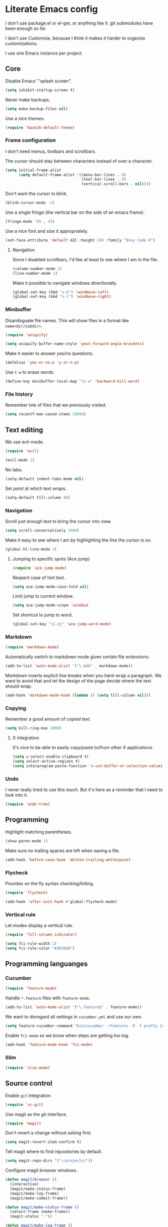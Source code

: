 * Literate Emacs config

  I don't use package.el or el-get, or anything like it. git submodules have
  been enough so far.

  I don't use Customize, because I think it makes it harder to organize
  customizations.

  I use one Emacs instance per project.

** Core

   Disable Emacs' "splash screen".

   #+BEGIN_SRC emacs-lisp
     (setq inhibit-startup-screen t)
   #+END_SRC

   Never make backups.

   #+BEGIN_SRC emacs-lisp
     (setq make-backup-files nil)
   #+END_SRC

   Use a nice themes.

   #+BEGIN_SRC emacs-lisp
     (require 'base16-default-theme)
   #+END_SRC

*** Frame configuration

    I don't need menus, toolbars and scrollbars.

    The cursor should stay between characters instead of over a character.

    #+BEGIN_SRC emacs-lisp
      (setq initial-frame-alist
            (setq default-frame-alist '((menu-bar-lines . 0)
                                        (tool-bar-lines . 0)
                                        (vertical-scroll-bars . nil))))
    #+END_SRC

    Don't want the cursor to blink.

    #+BEGIN_SRC emacs-lisp
      (blink-cursor-mode -1)
    #+END_SRC

    Use a single fringe (the vertical bar on the side of an emacs frame).

    #+BEGIN_SRC emacs-lisp
      (fringe-mode '(0 . 4))
    #+END_SRC

    Use a nice font and size it appropriately.

    #+BEGIN_SRC emacs-lisp
      (set-face-attribute 'default nil :height 100 :family "Envy Code R")
    #+END_SRC

**** Navigation

     Since I disabled scrollbars, I'd like at least to see where I am in the
     file.

     #+BEGIN_SRC emacs-lisp
       (column-number-mode 1)
       (line-number-mode 1)
     #+END_SRC

     Make it possible to navigate windows directionally.

     #+BEGIN_SRC emacs-lisp
       (global-set-key (kbd "s-h") 'windmove-left)
       (global-set-key (kbd "s-l") 'windmove-right)
     #+END_SRC

*** Minibuffer

    Disambiguate file names. This will show files in a format like
    =name<dir/subdir>=.

    #+BEGIN_SRC emacs-lisp
      (require 'uniquify)

      (setq uniquify-buffer-name-style 'post-forward-angle-brackets)
    #+END_SRC

    Make it easier to answer yes/no questions.

    #+BEGIN_SRC emacs-lisp
      (defalias 'yes-or-no-p 'y-or-n-p)
    #+END_SRC

     Use =C-w= to erase words.

     #+BEGIN_SRC emacs-lisp
       (define-key minibuffer-local-map "\C-w" 'backward-kill-word)
     #+END_SRC

*** File history

    Remember lots of files that we previously visited.

    #+BEGIN_SRC emacs-lisp
      (setq recentf-max-saved-items 10000)
    #+END_SRC

** Text editing

   We use evil-mode.

   #+BEGIN_SRC emacs-lisp
     (require 'evil)

     (evil-mode 1)
   #+END_SRC

   No tabs.

   #+BEGIN_SRC emacs-lisp
     (setq-default indent-tabs-mode nil)
   #+END_SRC

   Set point at which text wraps.

   #+BEGIN_SRC emacs-lisp
     (setq-default fill-column 80)
   #+END_SRC

*** Navigation

    Scroll just enough text to bring the cursor into view.

    #+BEGIN_SRC emacs-lisp
      (setq scroll-conservatively 1000)
    #+END_SRC

    Make it easy to see where I am by highlighting the line the cursor is on.

    #+BEGIN_SRC emacs-lisp
      (global-hl-line-mode 1)
    #+END_SRC

**** Jumping to specific spots (Ace jump)

     #+BEGIN_SRC emacs-lisp
       (require 'ace-jump-mode)
     #+END_SRC

     Respect case of hint text.

     #+BEGIN_SRC emacs-lisp
       (setq ace-jump-mode-case-fold nil)
     #+END_SRC

     Limit jump to current window.

     #+BEGIN_SRC emacs-lisp
       (setq ace-jump-mode-scope 'window)
     #+END_SRC

     Set shortcut to jump to word.

     #+BEGIN_SRC emacs-lisp
       (global-set-key "\C-xj" 'ace-jump-word-mode)
     #+END_SRC

*** Markdown

    #+BEGIN_SRC emacs-lisp
      (require 'markdown-mode)
    #+END_SRC

    Automatically switch to markdown mode given certain file extensions:

    #+BEGIN_SRC emacs-lisp
      (add-to-list 'auto-mode-alist '("\.md$" . markdown-mode))
    #+END_SRC

    Markdown inserts explicit line breaks when you hard-wrap a paragraph. We
    want to avoid that and let the design of the page decide where the text
    should wrap.

    #+BEGIN_SRC emacs-lisp
      (add-hook 'markdown-mode-hook (lambda () (setq fill-column nil)))
    #+END_SRC

*** Copying

    Remember a good amount of copied text.

    #+BEGIN_SRC emacs-lisp
      (setq kill-ring-max 1000)
    #+END_SRC

**** X integration

     It's nice to be able to easily copy/paste to/from other X applications.

     #+BEGIN_SRC emacs-lisp
       (setq x-select-enable-clipboard t)
       (setq select-active-regions t)
       (setq interprogram-paste-function 'x-cut-buffer-or-selection-value)
     #+END_SRC

*** Undo

    I never really tried to use this much. But it's here as a reminder that I
    need to look into it.

    #+BEGIN_SRC emacs-lisp
      (require 'undo-tree)
    #+END_SRC

** Programming

   Highlight matching parentheses.

   #+BEGIN_SRC emacs-lisp
     (show-paren-mode 1)
   #+END_SRC

   Make sure no trailing spaces are left when saving a file.

   #+BEGIN_SRC emacs-lisp
     (add-hook 'before-save-hook 'delete-trailing-whitespace)
   #+END_SRC

*** Flycheck

    Provides on the fly syntax checking/linting.

    #+BEGIN_SRC emacs-lisp
      (require 'flycheck)

      (add-hook 'after-init-hook #'global-flycheck-mode)
    #+END_SRC

*** Vertical rule

    Let modes display a vertical rule.

    #+BEGIN_SRC emacs-lisp
      (require 'fill-column-indicator)

      (setq fci-rule-width 1)
      (setq fci-rule-color "#303030")
    #+END_SRC

** Programming languanges
*** Cucumber

   #+BEGIN_SRC emacs-lisp
     (require 'feature-mode)
   #+END_SRC

   Handle =*.feature= files with =feature-mode=.

   #+BEGIN_SRC emacs-lisp
     (add-to-list 'auto-mode-alist '("\.feature$" . feature-mode))
   #+END_SRC

   We want to disregard all settings in =cucumber.yml= and use our own.

   #+BEGIN_SRC emacs-lisp
     (setq feature-cucumber-command "bin/cucumber -rfeatures -P -f pretty {options} {feature}")
   #+END_SRC

   Enable =fci-mode= so we know when steps are getting too big.

   #+BEGIN_SRC emacs-lisp
     (add-hook 'feature-mode-hook 'fci-mode)
   #+END_SRC

*** Slim

    #+BEGIN_SRC emacs-lisp
      (require 'slim-mode)
    #+END_SRC

** Source control

   Enable =git= integration.

   #+BEGIN_SRC emacs-lisp
     (require 'vc-git)
   #+END_SRC

   Use magit as the git interface.

   #+BEGIN_SRC emacs-lisp
     (require 'magit)
   #+END_SRC

   Don't revert a change without asking first.

   #+BEGIN_SRC emacs-lisp
     (setq magit-revert-item-confirm t)
   #+END_SRC

   Tell magit where to find repositories by default.

   #+BEGIN_SRC emacs-lisp
     (setq magit-repo-dirs '("~/projects/"))
   #+END_SRC

   Configure magit browser windows.

   #+BEGIN_SRC emacs-lisp
     (defun magit/browser ()
       (interactive)
       (magit/make-status-frame)
       (magit/make-log-frame)
       (magit/make-commit-frame))

     (defun magit/make-status-frame ()
       (select-frame (make-frame))
       (magit-status "."))

     (defun magit/make-log-frame ()
       (magit/-make-frame-with-buffer "*magit-log*")
       (magit-log))

     (defun magit/make-commit-frame ()
       (magit/-make-frame-with-buffer "*magit-commit*"))

     (defun magit/-make-frame-with-buffer (name)
       (select-frame (make-frame))
       (display-buffer (get-buffer-create name)
                       '(display-buffer-same-window . ())))
   #+END_SRC

   Conform to git log's style rules. See
   http://tbaggery.com/2008/04/19/a-note-about-git-commit-messages.html.

   #+BEGIN_SRC emacs-lisp
     (add-hook 'git-commit-mode-hook
               (lambda () (setq fill-column 70)))
   #+END_SRC

*** Buffer selection

    Open the git commit message editor in a new window.

    #+BEGIN_SRC emacs-lisp
      (add-to-list 'display-buffer-alist
                   '("^COMMIT_EDITMSG$" . (display-buffer-pop-up-window . nil)))
    #+END_SRC

    Replace the current buffer with the magit status buffer.

    #+BEGIN_SRC emacs-lisp
      (add-to-list 'display-buffer-alist
                   '("^\\*magit:" . (display-buffer-same-window . nil)))
    #+END_SRC

** Project management
*** Clock file

    Make it possible to jump to the clock buffer.

    #+BEGIN_SRC emacs-lisp
      (defun display-clock ()
        (interactive)
        (find-file-other-frame (expand-file-name "~/.clock.org")))
    #+END_SRC

    And make it easy to jump to the clock buffer.

    #+BEGIN_SRC emacs-lisp
      (global-set-key "\C-ck" 'display-clock)
    #+END_SRC
